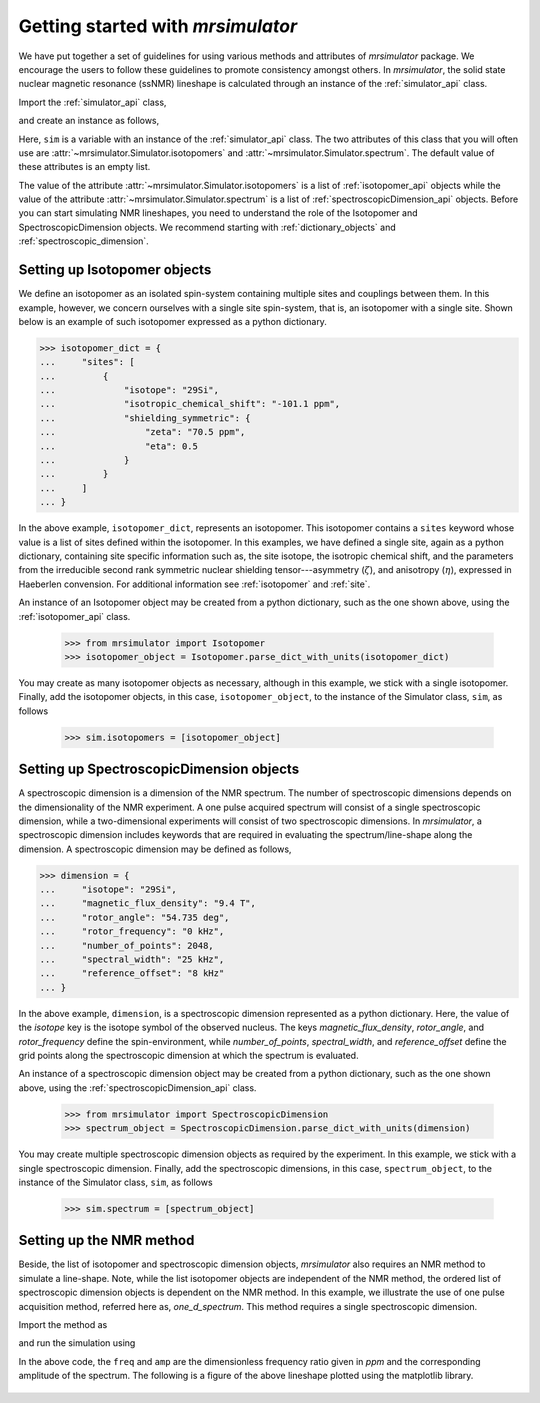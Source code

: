 
.. _getting_started:

.. testsetup::

    >>> import matplotlib
    >>> font = {'family': 'Helvetica', 'weight': 'light', 'size': 9};
    >>> matplotlib.rc('font', **font)
    >>> from os import path

    >>> import matplotlib.pyplot as plt
    >>> def plot_save(x, y, filename):
    ...     plt.figure(figsize=(4, 3))
    ...     plt.plot(x, y, linewidth=1)
    ...     plt.xlim([x.value.max(), x.value.min()])
    ...     plt.xlabel(f"frequency ratio / {str(x.unit)}", **font)
    ...     plt.grid(color='gray', linestyle='--', linewidth=1.0, alpha=0.25)
    ...     plt.tight_layout(h_pad=0, w_pad=0, pad=0)
    ...
    ...     filename = path.split(filename)[1]
    ...     filepath = './docs/_images'
    ...     pth = path.join(filepath, filename)
    ...     plt.savefig(pth+'.pdf')
    ...     plt.savefig(pth+'.png', dpi=100)
    ...     plt.close()


==================================
Getting started with `mrsimulator`
==================================

We have put together a set of guidelines for using various methods and
attributes of `mrsimulator` package. We encourage the users
to follow these guidelines to promote consistency amongst others.
In `mrsimulator`, the solid state nuclear magnetic resonance (ssNMR)
lineshape is calculated through an instance of the :ref:`simulator_api`
class.

Import the :ref:`simulator_api` class,

.. doctest::

    >>> from mrsimulator import Simulator

and create an instance as follows,

.. doctest::

    >>> sim = Simulator()

Here, ``sim`` is a variable with an instance of the :ref:`simulator_api`
class. The two attributes of this class that you will often use are
:attr:`~mrsimulator.Simulator.isotopomers` and
:attr:`~mrsimulator.Simulator.spectrum`. The default value of these
attributes is an empty list.

.. doctest::

    >>> sim.isotopomers
    []
    >>> sim.spectrum
    []

The value of the attribute :attr:`~mrsimulator.Simulator.isotopomers` is a
list of :ref:`isotopomer_api` objects while the value of the attribute
:attr:`~mrsimulator.Simulator.spectrum` is a list of
:ref:`spectroscopicDimension_api` objects. Before you can start simulating
NMR lineshapes, you need to understand the role of the Isotopomer and
SpectroscopicDimension objects. We recommend starting with
:ref:`dictionary_objects` and :ref:`spectroscopic_dimension`.


Setting up Isotopomer objects
-----------------------------
We define an isotopomer as an isolated spin-system containing
multiple sites and couplings between them. In this example, however, we
concern ourselves with a single site spin-system, that is, an isotopomer with
a single site. Shown below is an example of such isotopomer expressed as a
python dictionary.

.. code-block:: py

    >>> isotopomer_dict = {
    ...     "sites": [
    ...         {
    ...             "isotope": "29Si",
    ...             "isotropic_chemical_shift": "-101.1 ppm",
    ...             "shielding_symmetric": {
    ...                 "zeta": "70.5 ppm",
    ...                 "eta": 0.5
    ...             }
    ...         }
    ...     ]
    ... }

In the above example, ``isotopomer_dict``, represents an isotopomer.
This isotopomer contains a ``sites`` keyword whose value is a list of sites
defined within the isotopomer. In this examples, we have defined a single site,
again as a python dictionary, containing site specific information such as,
the site isotope, the isotropic chemical shift, and the parameters from the
irreducible second rank symmetric nuclear shielding tensor---asymmetry
(:math:`\zeta`), and anisotropy (:math:`\eta`), expressed in Haeberlen
convension. For additional information see :ref:`isotopomer` and :ref:`site`.

.. seealso:: :ref:`dictionary_objects`

An instance of an Isotopomer object may be created from a python dictionary,
such as the one shown above, using the :ref:`isotopomer_api`
class.

    >>> from mrsimulator import Isotopomer
    >>> isotopomer_object = Isotopomer.parse_dict_with_units(isotopomer_dict)

You may create as many isotopomer objects as necessary, although in this
example, we stick with a single isotopomer. Finally, add the isotopomer
objects, in this case, ``isotopomer_object``, to the instance of the Simulator
class, ``sim``, as follows

    >>> sim.isotopomers = [isotopomer_object]


Setting up SpectroscopicDimension objects
-----------------------------------------

A spectroscopic dimension is a dimension of the NMR spectrum. The number of
spectroscopic dimensions depends on the dimensionality of the NMR experiment.
A one pulse acquired spectrum will consist of a single spectroscopic dimension,
while a two-dimensional experiments will consist of two spectroscopic
dimensions. In `mrsimulator`, a spectroscopic dimension includes keywords that
are required in evaluating the spectrum/line-shape along the dimension.
A spectroscopic dimension may be defined as follows,

.. code-block:: py

    >>> dimension = {
    ...     "isotope": "29Si",
    ...     "magnetic_flux_density": "9.4 T",
    ...     "rotor_angle": "54.735 deg",
    ...     "rotor_frequency": "0 kHz",
    ...     "number_of_points": 2048,
    ...     "spectral_width": "25 kHz",
    ...     "reference_offset": "8 kHz"
    ... }

In the above example, ``dimension``, is a spectroscopic dimension represented
as a python dictionary. Here, the value of the `isotope` key is the isotope
symbol of the observed nucleus. The keys `magnetic_flux_density`,
`rotor_angle`, and `rotor_frequency` define the spin-environment, while
`number_of_points`, `spectral_width`, and `reference_offset` define the
grid points along the spectroscopic dimension at which the spectrum is
evaluated.

.. seealso:: :ref:`spectroscopic_dimension`.


An instance of a spectroscopic dimension object may be created from
a python dictionary, such as the one shown above, using the
:ref:`spectroscopicDimension_api` class.

    >>> from mrsimulator import SpectroscopicDimension
    >>> spectrum_object = SpectroscopicDimension.parse_dict_with_units(dimension)

You may create multiple spectroscopic dimension objects as required by the
experiment. In this example, we stick with a single spectroscopic dimension.
Finally, add the spectroscopic dimensions, in this case, ``spectrum_object``,
to the instance of the Simulator class, ``sim``, as follows

    >>> sim.spectrum = [spectrum_object]

Setting up the NMR method
-------------------------

Beside, the list of isotopomer and spectroscopic dimension objects,
`mrsimulator` also requires an NMR method to simulate a line-shape.
Note, while the list isotopomer objects are independent of the NMR method, the
ordered list of spectroscopic dimension objects is dependent on the NMR method.
In this example, we illustrate the use of one pulse acquisition method,
referred here as, `one_d_spectrum`. This method requires a single spectroscopic
dimension.

.. seealso:: :ref:`methods_api`

Import the method as

.. doctest::

    >>> from mrsimulator.methods import one_d_spectrum

and run the simulation using

.. doctest::

    >>> freq, amp = sim.run(method=one_d_spectrum, verbose=1)
    `one_d_spectrum` method simulation parameters.
    ---------------------------------------------
    The magnetic flux density is 9.4 T.
    Sample rotation angle is 0.9553059660790962 rad.
    Sample rotation frequency is 0.0 Hz.
    Simulating 29Si(I=0.5, precession frequency = -79.571 MHz) isotope.
    Recording 29Si spectrum with 2048 points over 25000.0 Hz bandwidth
    and a reference offset of 8000.0 Hz.
    <BLANKLINE>
    29Si site 0 from isotopomer 0 @ 100% abundance
    ----------------------------------------------
    Isotropic chemical shift (δ) = 8044.628099999999 Hz
    Shielding anisotropy (ζ) = -5609.7555 Hz
    Shielding asymmetry (η) = 0.5
    Shielding orientation = [alpha = 0.0, beta = 0.0, gamma = 0.0]

In the above code, the ``freq`` and ``amp`` are the dimensionless frequency
ratio given in `ppm` and the corresponding amplitude of the spectrum. The
following is a figure of the above lineshape plotted using the matplotlib
library.

.. doctest::

    >>> import matplotlib.pyplot as plt
    >>> def plot(x, y):
    ...     plt.figure(figsize=(4,3))
    ...     plt.plot(x,y)
    ...     plt.xlim([x.value.max(), x.value.min()]) # for reverse axis
    ...     plt.xlabel(f'frequency ratio / {str(x.unit)}')
    ...     plt.tight_layout()
    ...     plt.show()

    >>> plot(freq, amp)

.. testsetup::

    >>> plot_save(freq, amp, "example.pdf")

.. figure:: _images/example.*
    :figclass: figure-polaroid
